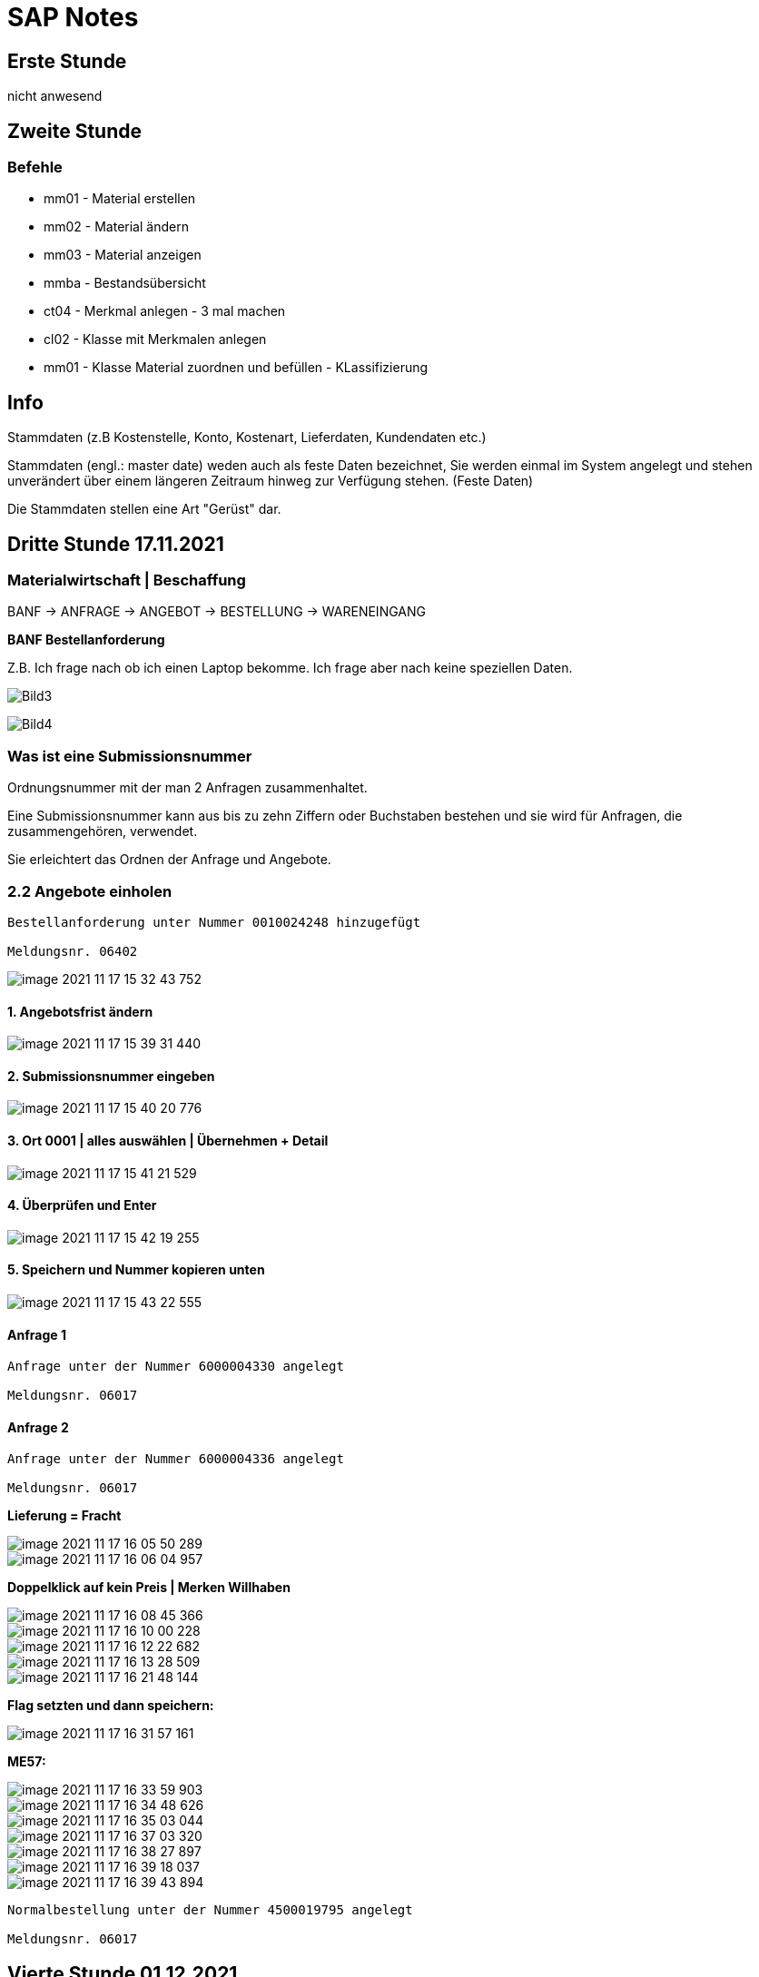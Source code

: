 = SAP Notes

== Erste Stunde

nicht anwesend

== Zweite Stunde

=== Befehle

* mm01 - Material erstellen
* mm02 - Material ändern
* mm03 - Material anzeigen
* mmba - Bestandsübersicht
* ct04 - Merkmal anlegen - 3 mal machen
* cl02 - Klasse mit Merkmalen anlegen
* mm01 - Klasse Material zuordnen und befüllen  - KLassifizierung

== Info

Stammdaten (z.B Kostenstelle, Konto, Kostenart, Lieferdaten, Kundendaten etc.)

Stammdaten (engl.: master date) weden auch als feste Daten bezeichnet,
Sie werden einmal im System angelegt und stehen unverändert über einem längeren Zeitraum hinweg zur Verfügung stehen.
(Feste Daten)

Die Stammdaten stellen eine Art "Gerüst" dar.

== Dritte Stunde 17.11.2021

=== Materialwirtschaft | Beschaffung

BANF -> ANFRAGE -> ANGEBOT -> BESTELLUNG -> WARENEINGANG

*BANF Bestellanforderung*

Z.B. Ich frage nach ob ich einen Laptop bekomme. Ich frage aber nach keine speziellen Daten.

image:images/Bild3.jpg[]

image:images/Bild4.jpg[]

=== Was ist eine Submissionsnummer

Ordnungsnummer mit der man 2 Anfragen zusammenhaltet.

Eine Submissionsnummer kann aus bis zu zehn Ziffern oder Buchstaben bestehen und sie wird für Anfragen, die zusammengehören, verwendet.

Sie erleichtert das Ordnen der Anfrage und Angebote.

=== 2.2 Angebote einholen

```
Bestellanforderung unter Nummer 0010024248 hinzugefügt

Meldungsnr. 06402
```

image::images/image-2021-11-17-15-32-43-752.png[]


==== 1. Angebotsfrist ändern

image::images/image-2021-11-17-15-39-31-440.png[]

==== 2. Submissionsnummer eingeben

image::images/image-2021-11-17-15-40-20-776.png[]

==== 3. Ort 0001 | alles auswählen | Übernehmen + Detail

image::images/image-2021-11-17-15-41-21-529.png[]

==== 4. Überprüfen und Enter

image::images/image-2021-11-17-15-42-19-255.png[]

==== 5. Speichern und Nummer kopieren unten

image::images/image-2021-11-17-15-43-22-555.png[]

==== Anfrage 1

```
Anfrage unter der Nummer 6000004330 angelegt

Meldungsnr. 06017

```

==== Anfrage 2

```
Anfrage unter der Nummer 6000004336 angelegt

Meldungsnr. 06017

```


*Lieferung = Fracht*

image::images/image-2021-11-17-16-05-50-289.png[]

image::images/image-2021-11-17-16-06-04-957.png[]

*Doppelklick auf kein Preis | Merken Willhaben*

image::images/image-2021-11-17-16-08-45-366.png[]

image::images/image-2021-11-17-16-10-00-228.png[]

image::images/image-2021-11-17-16-12-22-682.png[]

image::images/image-2021-11-17-16-13-28-509.png[]

image::images/image-2021-11-17-16-21-48-144.png[]

*Flag setzten und dann speichern:*

image::images/image-2021-11-17-16-31-57-161.png[]

*ME57:*

image::images/image-2021-11-17-16-33-59-903.png[]

image::images/image-2021-11-17-16-34-48-626.png[]

image::images/image-2021-11-17-16-35-03-044.png[]

image::images/image-2021-11-17-16-37-03-320.png[]

image::images/image-2021-11-17-16-38-27-897.png[]

image::images/image-2021-11-17-16-39-18-037.png[]

image::images/image-2021-11-17-16-39-43-894.png[]

```
Normalbestellung unter der Nummer 4500019795 angelegt

Meldungsnr. 06017

```


== Vierte Stunde 01.12.2021

=== Slides

image::images/image-2021-12-01-14-14-26-829.png[]

*Charge*: Kann bis auf einzelne Stücke sein. Zb.: Eine Kiste mit spezieller Nummer.

image::images/image-2021-12-01-14-24-41-477.png[]

*Frei verwendbar*: Heißt, dass das Produkt schon im Lager ist.

*Sperrbestand*: Ist im Lager aber man darf ihn noch nicht verwenden (Bananen).

=== Übung

.Spickzettel
image::images/image-2021-12-01-14-28-12-642.png[]

.Kontrolle (so soll es aussehen)
image::images/image-2021-12-01-14-38-06-925.png[]

image::images/image-2021-12-01-14-55-05-609.png[]

.Werk, Lagerort eingeben und dann oben Prüfen und Buchen
image::images/image-2021-12-01-14-56-03-037.png[]

.Menge asuwählen
image::images/image-2021-12-01-15-07-29-389.png[]

.Überprüfung
image::images/image-2021-12-01-15-10-13-066.png[]

``Reservierungsnummer: 75311``

image::images/image-2021-12-01-15-39-38-359.png[]

=== 4.1

image::images/image-2021-12-01-15-44-19-516.png[]

*Meldebestand* : größer als verfügbaren Bestand

Meldestand bei mir: 4000

image::images/image-2021-12-01-16-08-09-798.png[]


== Fünfte Stunde 01.12.2021

=== Slides


==== Personalbeschaffung

Personal (human capital management) ist ein eigener Anwendungsbereich im SAP.
Der Registrierung stil weicht von der Logistik ab.

image::images/Vakanz.jpg[]

Eine vakante Planstelle ist eine Planstelle, die in einem bestimmten Zeitraum keinen Inhaber hat
und ausdrücklich als vakant gekennzeichnet ist.

*Fachtheoretischer Unterricht ohne Lehrer ist Vakant.*

Planstelle: Bsp.: Lehrer position

Wenn Lehrer kündigt oder so, dann ist es wieder Vakant.

Also keine Planstelle *gleich* Vakant.

image::images/Bild6.jpg[]

Stammdaten -> Bleiben gleich

*Transaktion Code*

* ppome _Planstelle anlegen_
* pb40 _Bewerber erfassen_
* pepm _Bewerber vergleichen_

und

* pb60 _Bewerber ab- und zusagen_
* pba7 _Bewerber in Personalstamm übernehmen_
* pa30 _Mitarbeiter einem User zuordnen_

=== Übung

*5 Click Übung*


.ppome
image::images/image-2021-12-22-14-38-15-416.png[]


1. ppome

2. links -> BR AG->Europe->Deutschland->Infotechno->Leonding

3. rechts ->Planstellen

4. Weise zettel drücken oben rechts

5. umfasst drücken -> eingaben eingeben

6. Planstelle: *PrL14A13_21* (daneben auch) | Stelle: Entwickler Österreich

7. Diskette drücken und Nummer aufschreiben rechte fenster oben

*screens*

image::images/image-2021-12-22-15-06-20-676.png[]

image::images/image-2021-12-22-15-07-14-300.png[]


image::images/image-2021-12-22-15-08-49-534.png[]

image::images/image-2021-12-22-15-09-12-081.png[]


== Letzte Stunde vor dem Test 19.01.2021

=== Bewerber-Ersterfassung (pb40)

.erszterfassung auswählen
image::images/image-2022-01-19-14-05-25-391.png[]

image::images/image-2022-01-19-14-17-13-148.png[]

image::images/image-2022-01-19-14-17-46-417.png[]

image::images/image-2022-01-19-14-19-49-164.png[]

image::images/image-2022-01-19-14-20-08-447.png[]

image::images/image-2022-01-19-14-21-18-467.png[]

image::images/image-2022-01-19-14-21-37-124.png[]

=== Bewerber-Vorgänge durchführen (pb60)

.double click auf name und dann oben links (3x machen)
image::../images/image-2022-01-19-14-27-18-836.png[]

.Brief drücken
image::../images/Eingangsbestätigung.PNG[]

=== Bewerber-Zusatzdaten erfassen (pb40)

image::images/image-2022-01-19-14-37-03-449.png[]


image::images/image-2022-01-19-14-38-45-412.png[]

=== Bewerber vergleichen (pepm)

image::images/image-2022-01-19-14-54-08-744.png[]

=== Absage Brief

image::images/Ablehnungsschreiben.PNG[]

=== Annahme

image::images/Vertragsangebot.PNG[]


=== Löschen

image::images/image-2022-01-19-15-50-39-175.png[]

=== Finito

image::images/image-2022-01-19-15-59-30-221.png[]

